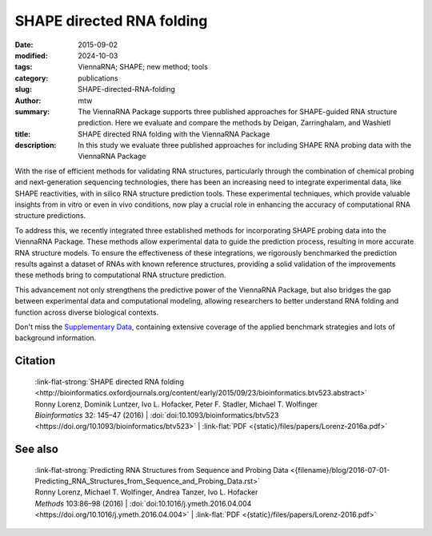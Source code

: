 SHAPE directed RNA folding
##########################

:date: 2015-09-02
:modified: 2024-10-03
:tags: ViennaRNA; SHAPE; new method; tools
:category: publications
:slug: SHAPE-directed-RNA-folding
:author: mtw
:summary: The ViennaRNA Package supports three published approaches for SHAPE-guided RNA structure prediction. Here we evaluate and compare the methods by Deigan, Zarringhalam, and Washietl
:title: SHAPE directed RNA folding with the ViennaRNA Package
:description: In this study we evaluate three published approaches for including SHAPE RNA probing data with the ViennaRNA Package

.. role:: link-flat-strong(link)
  :class: m-flat m-text m-strong

.. role:: link-flat(link)
  :class: m-flat m-text

.. role:: ul
  :class: m-text m-ul

.. role:: doi(link)
  :class: doi


With the rise of efficient methods for validating RNA structures, particularly through the combination of chemical probing and next-generation sequencing technologies, there has been an increasing need to integrate experimental data, like SHAPE reactivities, with in silico RNA structure prediction tools. These experimental techniques, which provide valuable insights from in vitro or even in vivo conditions, now play a crucial role in enhancing the accuracy of computational RNA structure predictions.

To address this, we recently integrated three established methods for incorporating SHAPE probing data into the ViennaRNA Package. These methods allow experimental data to guide the prediction process, resulting in more accurate RNA structure models. To ensure the effectiveness of these integrations, we rigorously benchmarked the prediction results against a dataset of RNAs with known reference structures, providing a solid validation of the improvements these methods bring to computational RNA structure prediction.

This advancement not only strengthens the predictive power of the ViennaRNA Package, but also bridges the gap between experimental data and computational modeling, allowing researchers to better understand RNA folding and function across diverse biological contexts.

Don't miss the `Supplementary Data <http://bioinformatics.oxfordjournals.org/content/early/2015/09/23/bioinformatics.btv523/suppl/DC1>`_, containing extensive coverage of the applied benchmark strategies and lots of background information.

.. raw:: html

  <object data="{static}/files/papers/Lorenz-2016a.pdf" type="application/pdf" width="100%" height="1050px">
  <p>Your browser does not support PDFs. 
     <a href="{static}/files/papers/Lorenz-2016a.pdf">Download the PDF</a>
  </p>
  </object> <br/><br/>

.. frame:: Abstract

  Chemical mapping experiments allow for nucleotide resolution
  assessment of RNA structure. We demonstrate that different strategies of
  integrating probing data with thermodynamics-based RNA secondary
  structure prediction algorithms can be implemented by means of soft
  constraints. This amounts to incorporating suitable pseudo-energies into
  the standard energy model for RNA secondary structures. As a showcase
  application for this new feature of the ViennaRNA Package we compare
  three distinct, previously published strategies to utilize SHAPE
  reactivities for structure prediction. The new tool is benchmarked on a
  set of RNAs with known reference structure.

  The capability for SHAPE directed RNA
  folding is part of the upcoming release of the ViennaRNA Package 2.2, for
  which a preliminary release is already freely available at
  http://www.tbi.univie.ac.at/RNA.


Citation
========

  | :link-flat-strong:`SHAPE directed RNA folding <http://bioinformatics.oxfordjournals.org/content/early/2015/09/23/bioinformatics.btv523.abstract>`
  | Ronny Lorenz, Dominik Luntzer, Ivo L. Hofacker, Peter F. Stadler, Michael T. Wolfinger
  | *Bioinformatics* 32: 145–47 (2016) | :doi:`doi:10.1093/bioinformatics/btv523 <https://doi.org/10.1093/bioinformatics/btv523>` | :link-flat:`PDF <{static}/files/papers/Lorenz-2016a.pdf>`


See also
========

  | :link-flat-strong:`Predicting RNA Structures from Sequence and Probing Data <{filename}/blog/2016-07-01-Predicting_RNA_Structures_from_Sequence_and_Probing_Data.rst>`
  | Ronny Lorenz, :ul:`Michael T. Wolfinger`, Andrea Tanzer, Ivo L. Hofacker
  | *Methods* 103:86–98 (2016) | :doi:`doi:10.1016/j.ymeth.2016.04.004 <https://doi.org/10.1016/j.ymeth.2016.04.004>` | :link-flat:`PDF <{static}/files/papers/Lorenz-2016.pdf>`


..
  .. block-info:: Citations

      .. container:: m-label

          .. raw:: html

            <span class="__dimensions_badge_embed__" data-doi="10.1093/bioinformatics/btv523" data-style="small_rectangle"></span><script async src="https://badge.dimensions.ai/badge.js" charset="utf-8"></script>

      .. container:: m-label

          .. raw:: html

            <script type="text/javascript" src="https://d1bxh8uas1mnw7.cloudfront.net/assets/embed.js"></script><div class="altmetric-embed" data-badge-type="2" data-badge-popover="bottom" data-doi="10.1093/bioinformatics/btv523"></div>
